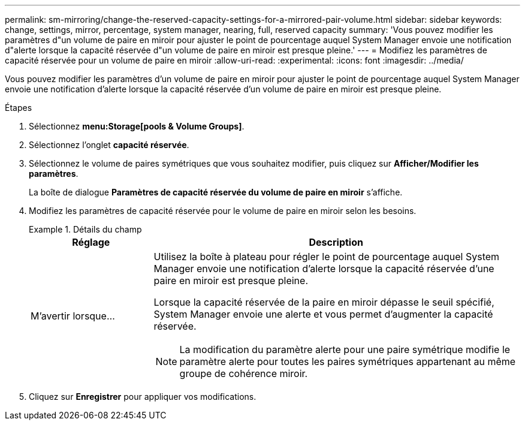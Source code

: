 ---
permalink: sm-mirroring/change-the-reserved-capacity-settings-for-a-mirrored-pair-volume.html 
sidebar: sidebar 
keywords: change, settings, mirror, percentage, system manager, nearing, full, reserved capacity 
summary: 'Vous pouvez modifier les paramètres d"un volume de paire en miroir pour ajuster le point de pourcentage auquel System Manager envoie une notification d"alerte lorsque la capacité réservée d"un volume de paire en miroir est presque pleine.' 
---
= Modifiez les paramètres de capacité réservée pour un volume de paire en miroir
:allow-uri-read: 
:experimental: 
:icons: font
:imagesdir: ../media/


[role="lead"]
Vous pouvez modifier les paramètres d'un volume de paire en miroir pour ajuster le point de pourcentage auquel System Manager envoie une notification d'alerte lorsque la capacité réservée d'un volume de paire en miroir est presque pleine.

.Étapes
. Sélectionnez *menu:Storage[pools & Volume Groups]*.
. Sélectionnez l'onglet *capacité réservée*.
. Sélectionnez le volume de paires symétriques que vous souhaitez modifier, puis cliquez sur *Afficher/Modifier les paramètres*.
+
La boîte de dialogue *Paramètres de capacité réservée du volume de paire en miroir* s'affiche.

. Modifiez les paramètres de capacité réservée pour le volume de paire en miroir selon les besoins.
+
.Détails du champ
====
[cols="1a,3a"]
|===
| Réglage | Description 


 a| 
M'avertir lorsque...
 a| 
Utilisez la boîte à plateau pour régler le point de pourcentage auquel System Manager envoie une notification d'alerte lorsque la capacité réservée d'une paire en miroir est presque pleine.

Lorsque la capacité réservée de la paire en miroir dépasse le seuil spécifié, System Manager envoie une alerte et vous permet d'augmenter la capacité réservée.


NOTE: La modification du paramètre alerte pour une paire symétrique modifie le paramètre alerte pour toutes les paires symétriques appartenant au même groupe de cohérence miroir.

|===
====
. Cliquez sur *Enregistrer* pour appliquer vos modifications.

